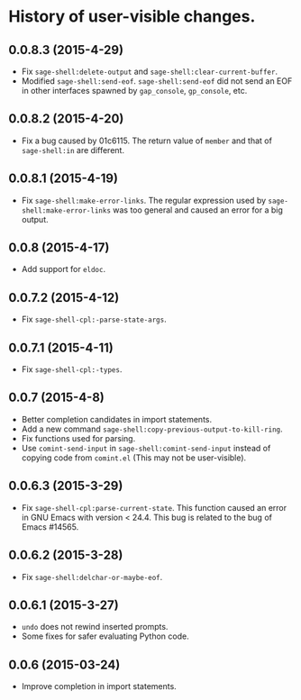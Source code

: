 * History of user-visible changes.

** 0.0.8.3 (2015-4-29)
   - Fix =sage-shell:delete-output= and =sage-shell:clear-current-buffer=.
   - Modified =sage-shell:send-eof=.
     =sage-shell:send-eof= did not send an EOF in other interfaces spawned by
     =gap_console=, =gp_console=, etc.
** 0.0.8.2 (2015-4-20)
   - Fix a bug caused by 01c6115.
     The return value of =member= and that of =sage-shell:in=  are different.
** 0.0.8.1 (2015-4-19)
   - Fix =sage-shell:make-error-links=.
     The regular expression used by =sage-shell:make-error-links= was
     too general and caused an error for a big output.
** 0.0.8 (2015-4-17)
   - Add support for =eldoc=.
** 0.0.7.2 (2015-4-12)
   - Fix =sage-shell-cpl:-parse-state-args=.
** 0.0.7.1 (2015-4-11)
   - Fix =sage-shell-cpl:-types=.
** 0.0.7 (2015-4-8)
   - Better completion candidates in import statements.
   - Add a new command =sage-shell:copy-previous-output-to-kill-ring=.
   - Fix functions used for parsing.
   - Use =comint-send-input= in =sage-shell:comint-send-input= instead of
     copying code from =comint.el= (This may not be user-visible).
** 0.0.6.3 (2015-3-29)
   - Fix =sage-shell-cpl:parse-current-state=.
     This function caused an error in GNU Emacs with version < 24.4.
     This bug is related to the bug of Emacs #14565.
** 0.0.6.2 (2015-3-28)
   - Fix =sage-shell:delchar-or-maybe-eof=.
** 0.0.6.1 (2015-3-27)
  - =undo= does not rewind inserted prompts.
  - Some fixes for safer evaluating Python code.
** 0.0.6 (2015-03-24)
  - Improve completion in import statements.
